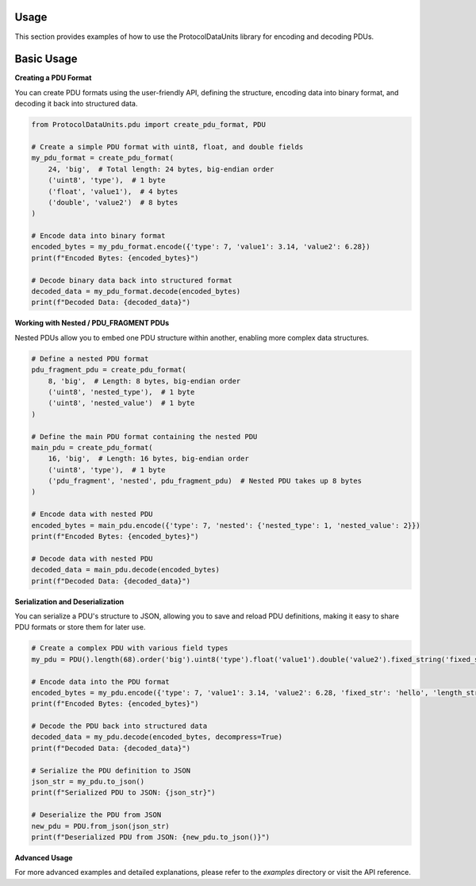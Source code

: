 Usage
=====

This section provides examples of how to use the ProtocolDataUnits library for encoding and decoding PDUs.

Basic Usage
=========================

**Creating a PDU Format**

You can create PDU formats using the user-friendly API, defining the structure, encoding data into binary format, and decoding it back into structured data.

.. code-block:: python

    from ProtocolDataUnits.pdu import create_pdu_format, PDU

    # Create a simple PDU format with uint8, float, and double fields
    my_pdu_format = create_pdu_format(
        24, 'big',  # Total length: 24 bytes, big-endian order
        ('uint8', 'type'),  # 1 byte
        ('float', 'value1'),  # 4 bytes
        ('double', 'value2')  # 8 bytes
    )

    # Encode data into binary format
    encoded_bytes = my_pdu_format.encode({'type': 7, 'value1': 3.14, 'value2': 6.28})
    print(f"Encoded Bytes: {encoded_bytes}")

    # Decode binary data back into structured format
    decoded_data = my_pdu_format.decode(encoded_bytes)
    print(f"Decoded Data: {decoded_data}")

**Working with Nested / PDU_FRAGMENT PDUs**

Nested PDUs allow you to embed one PDU structure within another, enabling more complex data structures.

.. code-block:: python

    # Define a nested PDU format
    pdu_fragment_pdu = create_pdu_format(
        8, 'big',  # Length: 8 bytes, big-endian order
        ('uint8', 'nested_type'),  # 1 byte
        ('uint8', 'nested_value')  # 1 byte
    )

    # Define the main PDU format containing the nested PDU
    main_pdu = create_pdu_format(
        16, 'big',  # Length: 16 bytes, big-endian order
        ('uint8', 'type'),  # 1 byte
        ('pdu_fragment', 'nested', pdu_fragment_pdu)  # Nested PDU takes up 8 bytes
    )

    # Encode data with nested PDU
    encoded_bytes = main_pdu.encode({'type': 7, 'nested': {'nested_type': 1, 'nested_value': 2}})
    print(f"Encoded Bytes: {encoded_bytes}")

    # Decode data with nested PDU
    decoded_data = main_pdu.decode(encoded_bytes)
    print(f"Decoded Data: {decoded_data}")

**Serialization and Deserialization**

You can serialize a PDU's structure to JSON, allowing you to save and reload PDU definitions, making it easy to share PDU formats or store them for later use.

.. code-block:: python

    # Create a complex PDU with various field types
    my_pdu = PDU().length(68).order('big').uint8('type').float('value1').double('value2').fixed_string('fixed_str', 10).length_prefixed_string('length_str').variable_length_array('array', 'uint8').padding(0xff)

    # Encode data into the PDU format
    encoded_bytes = my_pdu.encode({'type': 7, 'value1': 3.14, 'value2': 6.28, 'fixed_str': 'hello', 'length_str': 'dynamic string', 'array': [1, 2, 3, 4, 5]}, compress=True)
    print(f"Encoded Bytes: {encoded_bytes}")

    # Decode the PDU back into structured data
    decoded_data = my_pdu.decode(encoded_bytes, decompress=True)
    print(f"Decoded Data: {decoded_data}")

    # Serialize the PDU definition to JSON
    json_str = my_pdu.to_json()
    print(f"Serialized PDU to JSON: {json_str}")

    # Deserialize the PDU from JSON
    new_pdu = PDU.from_json(json_str)
    print(f"Deserialized PDU from JSON: {new_pdu.to_json()}")

**Advanced Usage**

For more advanced examples and detailed explanations, please refer to the `examples` directory or visit the API reference.


